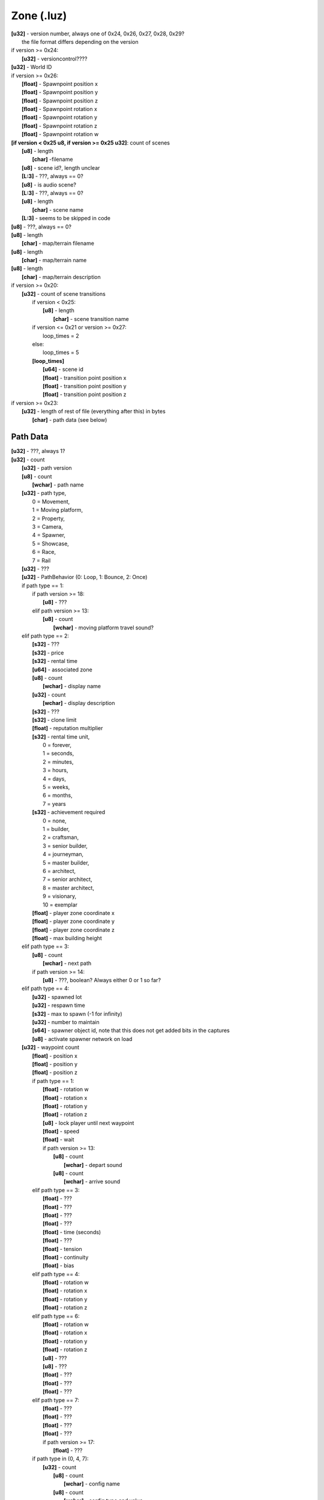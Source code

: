 Zone (.luz)
^^^^^^^^^^^

| **[u32]** - version number, always one of 0x24, 0x26, 0x27, 0x28, 0x29?
|	the file format differs depending on the version
| if version >= 0x24:
| 	**[u32]** - versioncontrol????
| **[u32]** - World ID
| if version >= 0x26:
| 	**[float]** - Spawnpoint position x
| 	**[float]** - Spawnpoint position y
| 	**[float]** - Spawnpoint position z
| 	**[float]** - Spawnpoint rotation x
| 	**[float]** - Spawnpoint rotation y
| 	**[float]** - Spawnpoint rotation z
| 	**[float]** - Spawnpoint rotation w
| **[if version < 0x25 u8, if version >= 0x25 u32]**: count of scenes
| 	**[u8]** - length
| 		**[char]** -filename
| 	**[u8]** - scene id?, length unclear
| 	**[L:3]** - ???, always == 0?
| 	**[u8]** - is audio scene?
| 	**[L:3]** - ???, always == 0?
| 	**[u8]** - length
| 		**[char]** - scene name
| 	**[L:3]** - seems to be skipped in code
| **[u8]** - ???, always == 0?
| **[u8]** - length
| 	**[char]** - map/terrain filename
| **[u8]** - length
| 	**[char]** - map/terrain name
| **[u8]** - length
| 	**[char]** - map/terrain description
| if version >= 0x20:
| 	**[u32]** - count of scene transitions
| 		if version < 0x25:
| 			**[u8]** - length
| 				**[char]** - scene transition name
| 		if version <= 0x21 or version >= 0x27:
| 			loop_times = 2
| 		else:
| 			loop_times = 5
| 		**[loop_times]**
| 			**[u64]** - scene id
| 			**[float]** - transition point position x
| 			**[float]** - transition point position y
|			**[float]** - transition point position z
| if version >= 0x23:
| 	**[u32]** - length of rest of file (everything after this) in bytes
| 		**[char]** - path data (see below)


Path Data
---------

| **[u32]** - ???, always 1?
| **[u32]** - count
| 	**[u32]** - path version
| 	**[u8]** - count
| 		**[wchar]** - path name
| 	**[u32]** - path type,
| 		0 = Movement,
| 		1 = Moving platform,
| 		2 = Property,
| 		3 = Camera,
| 		4 = Spawner,
| 		5 = Showcase,
| 		6 = Race,
| 		7 = Rail
| 	**[u32]** - ???
| 	**[u32]** - PathBehavior (0: Loop, 1: Bounce, 2: Once)
| 	if path type == 1:
| 		if path version >= 18:
| 			**[u8]** - ???
| 		elif path version >= 13:
| 			**[u8]** - count
| 				**[wchar]** - moving platform travel sound?
| 	elif path type == 2:
| 		**[s32]** - ???
| 		**[s32]** - price
| 		**[s32]** - rental time
| 		**[u64]** - associated zone
| 		**[u8]** - count
| 			**[wchar]** - display name
| 		**[u32]** - count
| 			**[wchar]** - display description
| 		**[s32]** - ???
| 		**[s32]** - clone limit
| 		**[float]** - reputation multiplier
| 		**[s32]** - rental time unit,
| 			0 = forever,
| 			1 = seconds,
| 			2 = minutes,
| 			3 = hours,
| 			4 = days,
| 			5 = weeks,
| 			6 = months,
| 			7 = years
| 		**[s32]** - achievement required
| 			0 = none,
| 			1 = builder,
| 			2 = craftsman,
| 			3 = senior builder,
| 			4 = journeyman,
| 			5 = master builder,
| 			6 = architect,
| 			7 = senior architect,
| 			8 = master architect,
| 			9 = visionary,
| 			10 = exemplar
| 		**[float]** - player zone coordinate x
| 		**[float]** - player zone coordinate y
| 		**[float]** - player zone coordinate z
| 		**[float]** - max building height
| 	elif path type == 3:
| 		**[u8]** - count
| 			**[wchar]** - next path
| 		if path version >= 14:
| 			**[u8]** - ???, boolean? Always either 0 or 1 so far?
| 	elif path type == 4:
| 		**[u32]** - spawned lot
| 		**[u32]** - respawn time
| 		**[s32]** - max to spawn (-1 for infinity)
| 		**[u32]** - number to maintain
| 		**[s64]** - spawner object id, note that this does not get added bits in the captures
| 		**[u8]** - activate spawner network on load
| 	**[u32]** - waypoint count
| 		**[float]** - position x
| 		**[float]** - position y
| 		**[float]** - position z
| 		if path type == 1:
| 			**[float]** - rotation w
| 			**[float]** - rotation x
| 			**[float]** - rotation y
| 			**[float]** - rotation z
| 			**[u8]** - lock player until next waypoint
| 			**[float]** - speed
| 			**[float]** - wait
| 			if path version >= 13:
| 				**[u8]** - count
| 					**[wchar]** - depart sound
| 				**[u8]** - count
| 					**[wchar]** - arrive sound
| 		elif path type == 3:
| 			**[float]** - ???
| 			**[float]** - ???
| 			**[float]** - ???
| 			**[float]** - ???
| 			**[float]** - time (seconds)
| 			**[float]** - ???
| 			**[float]** - tension
| 			**[float]** - continuity
| 			**[float]** - bias
| 		elif path type == 4:
| 			**[float]** - rotation w
| 			**[float]** - rotation x
| 			**[float]** - rotation y
| 			**[float]** - rotation z
| 		elif path type == 6:
| 			**[float]** - rotation w
| 			**[float]** - rotation x
| 			**[float]** - rotation y
| 			**[float]** - rotation z
| 			**[u8]** - ???
| 			**[u8]** - ???
| 			**[float]** - ???
| 			**[float]** - ???
| 			**[float]** - ???
| 		elif path type == 7:
| 			**[float]** - ???
| 			**[float]** - ???
| 			**[float]** - ???
| 			**[float]** - ???
| 			if path version >= 17:
| 				**[float]** - ???
| 		if path type in (0, 4, 7):
| 			**[u32]** - count
| 				**[u8]** - count
| 					**[wchar]** - config name
| 				**[u8]** - count
| 					**[wchar]** - config type and value
